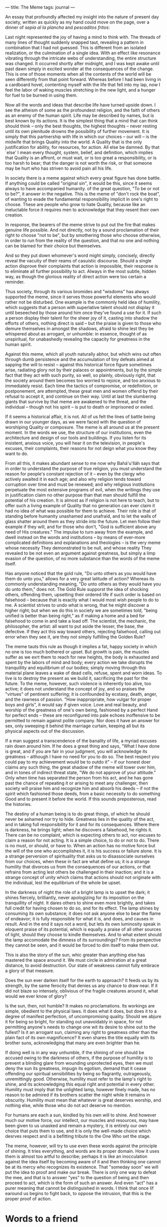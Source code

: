 :PROPERTIES:
:ID:       A17AB21C-BE96-4037-A7A6-C2BF5D637D67
:SLUG:     the-meme
:END:
---
title: The Meme
tags: journal
---

An essay that profoundly affected my insight into the nature of present
day society, written as quickly as my hand could move on the page, over
a dinner of /sepia al la plancha/ and /pescaditos fritos/:

Last night represented the joy of having a mind to think with. The
threads of many lines of thought suddenly snapped taut, revealing a
pattern in combination that I had not guessed. This is different from an
isolated realization, or the culmination of a single idea. With an
effect like resonance vibrating through the intricate webs of
understanding, the entire structure was changed. It occurred shortly
after midnight, and I was kept awake until past dawn simply in excited
wonder at the consequences of the change. This is one of those moments
when all the contents of the world will be seen differently from that
point forward. Whereas before I had been living in a cardboard hovel,
contenting myself with the life that fell into my lap, now I feel the
labor of waking muscles stretching in the new light, and a hunger for
fuel to be burned in using them.

Now all the words and ideas that describe life have turned upside down.
I see the atheism of some as the profoundest religion, and the faith of
others as an enemy of the human spirit. Life may be described by names,
but is best known by its actions. It is the simplest thing that a mind
that can think should think -- only the best thoughts, the highest
thoughts -- never resting until its own plenitude drowns the possibility
of further movement. It is simply that this partnership with life in
which our choices -- our will -- is the midwife that brings Quality into
the world. A Quality that is the only justification for ability, for
resources, for action. All else be damned. By that `else' I mean every
thought, system, belief, and definition, which implies that Quality is
an affront, or must wait, or is too great a responsibility, or is too
harsh to bear; that the danger is not worth the risk, or that someone
may be hurt who has striven to avoid pain all his life.

In society there is a meme against which every great figure has done
battle. If anything could be called "original sin", it would be this,
since it seems always to have accompanied humanity. of the great
question, "To be or not to be?", it answer in the negative. This is the
meme of "don't rock the boat", of wanting to evade the fundamental
responsibility implicit in one's right to choose. These are people who
grow to hate Quality, because like an ineluctable force it requires men
to acknowledge that they resent their own creation.

In response, the bearers of the meme strive to put out the fire that
makes genuine life possible. And not directly, not by a sound
proclamation of their right to choose "not to be", but by smothering
those who choose otherwise, in order to run from the reality of the
question, and that no one and nothing can be blamed for their choice but
themselves.

And so they put down whomever's word might simply, concisely, directly
reveal the vacuity of their reams of casuistic discourse. Should a
single action disprove their complaints that action is impossible, their
response is to eliminate all further possibility to act. Always in the
most subtle, hidden way, as though the glorious reality of direct action
were too certain a reminder.

Thus society, through its various bromides and "wisdoms" has always
supported the meme, since it serves those powerful elements who would
rather not be disturbed. One example is the commonly held idea of
humility, which suggests that a person with superlative talent should
not display it until beseeched by those around him once they've found a
use for it. If such a person display their talent for the sheer joy of
it, casting into shadow the efforts of others, nothing direct is said --
but the praise is given to those who demure themselves in amongst the
shadows, afraid to shine lest they be whispered about as arrogant, or
unhumble: in essence, thought of as unspiritual, for unabashedly
revealing the capacity for greatness in the human spirit.

Against this meme, which all youth naturally abhor, but which wins out
often through dumb persistence and the accumulation of tiny defeats
aimed at sapping the will to resist -- against this historical force
figure sometimes arise, radiating glory not by their palaces or
appointments, but by the simple fact that they act with such purity, so
well, so plainly, obviously right, that the society around them becomes
too worried to rejoice, and too anxious to immediately resist. Each time
the tactics of compromise, or redefinition, or postponement, are
attempted, these great men and women offend by their refusal to accept
it, and continue on their way. Until at last the slumbering giants that
survive by that meme are awakened to the threat, and the individual --
though not his spirit -- is put to death or imprisoned or exiled.

If it seems a historical affair, it is not. All of us felt the lines of
battle being drawn in our younger days, as we were faced with the
question of worshiping Quality or composure. The meme is all around us
at the present moment. In the words we use, the structure of our
institutions, even the architecture and design of our tools and
buildings. If you listen for its insistent, anxious voice, you will hear
it on the television, in people's excuses, their complaints, their
reasons for not deign what you know they want to do.

From all this, it makes abundant sense to me now why Bahá'u'lláh says
that in order to understand the purpose of true religion, you must
understand the reason for people's constant rejection of it -- even by
the clergy who actively awaited it in each age; and also why religion
tends toward corruption over time and must be renewed; and why religious
institutions perpetuate the most extensive programs of evil, when the
writings they use in justification claim no other purpose than that man
should fulfill the potential of his creation. It is almost as if
religion is not here to teach, but to offer such a living example of
Quality that no generation can ever claim it had no idea of what was
possible for them to achieve. Their role is that of standing before
humanity unashamed and unafraid, and to let the walls of glass shatter
around them as they stride into the future. Let men follow their example
if they will, and for those who don't, "God is sufficient above any need
of His creatures." The impulse to turn away from the example, and dwell
instead on the words and institutions -- by means of ever-more
complicated definitions and explanations and theologies -- is the very
meme whose necessity They demonstrated to be null, and whose reality
They revealed to be not even an argument against greatness, but simply a
limp evasion of the question, of no more substance than the words of the
meme itself.

Has anyone noticed that the gold rule, "Do unto others as you would have
them do unto you," allows for a very great latitude of action? Whereas
its commonly understanding meaning, "Do unto others as they would have
you do unto them," does not. The Gold Rule supporst the idea of shocking
others, offending them, upsetting their ordered life if such order is
based on falsehood -- because that is exactly what I would most wish
people to do to me. A scientist strives to undo what is wrong, that he
might discover a higher right; but when we do this in society we are
sometimes told, "being unified is better than being right," as if making
a home and a bed for falsehood to come in and take a load off. The
scientist, the mechanic, the philosopher, the artist: all want to put
aside the lesser, the base, the defective. If they act this way toward
others, rejecting falsehood, calling out error when they see it, are
they not simply fulfilling the Golden Rule?

The meme tauts this rule as though it implies a fat, happy society in
which no one is too much bothered or upset. But growth is pain, the
muscles suffer as we exrt them to reach for new heights, the body is
exhausted and spent by the labors of mind and body; every action we take
disrupts the tranquillity and equilibrium of our bodies; simply moving
through this material plane leaves a wake of dead cells, refuse, spent
and worn ideas. To live is to destroy the present as we build it,
sacrificing the past for the future. To the meme, however, such violence
is inherently too alive, too active; it does not understand the concept
of joy, and so praises the "virtues" of pentinent suffering; it is
confounded by ecstasy, death, anger, and the rawness of passion. "How
inappropriate, how vulgar for proper boys and girls", it would say if
given voice. Love and real beauty, and worship of the greatness of one's
own being, fashioned by a perfect Hand for perfect ends -- these are
reconfigured into pale echoes inoffensive to be permitted to remain
against polite company. Nor does it have an answer for sex, only
sweeping it behind the marriage curtain, keeping all but its physical
aspects out of the discussion.

If a man suggest a transcendence of the banality of life, a myriad
excuses rain down around him. If he does a great thing and says, "What I
have done is great, and if you are fair in your judgment, you will
acknowledge its greatness -- although I have no need for you to do so.
The best respect you could pay to my achievement would be to outdo it"
-- if our honest doer claims any such thing, the great shadow of the
meme will tower over him, and in tones of indirect threat state, "We do
not approve of your attitude." Only when time has separated the person
from his act, and he has gone past the chance of repeating it or arising
to meet any challenger, then society will praise him and recognize him
and absorb his deeds -- if not the spirit which fashioned those deeds,
from a basic necessity to do something Good and to present it before the
world. If this sounds preposterous, read the histories.

The destiny of a human being is to do great things, of which he should
never be ashamed nor try to hide. Greatness lies in the quality of the
act, and in taking full responsibility for it and for its consequences.
Where there is darkness, he brings light; when he discovers a falsehood,
he rights it. There can be no complaint, which is expecting others to
act, nor excuses to claim a reason for not acting. It is a simple
choice, to do or not to do. There is no must, or should, or have to.
When an action has no motive force but the will of the one who
accomplishes it, it is his success or failure alone. It is a strange
perversion of spirituality that asks us to disassociate ourselves from
our choices, when these in fact are what define us; it is a strange
humility that divorces us from the consequences of our actions, or that
refrains from acting lest others be challenged in their inaction; and it
is a strange concept of unity which claims that actions should not
originate with the individual, lest the equilibrium of the whole be
upset.

In the darkness of night the role of a bright lamp is to upset the dark;
it shines fiercely, brilliantly, never apologizing for its imposition on
the tranquillity of night. It dares others to shine even more brightly,
and takes full credit for having chosen to do so, and for its effect.
The lamp shines by consuming its own substance; it does not ask anyone
else to bear the flame of endeavor; it is fully responsible for what it
is, and does, and causes in result. And in the end it says not a word,
but lets its own luminosity speak in eloquent praise of its potential,
which is equally a praise of all other sources of light, should they
choose to kindle themselves. And to what extent should the lamp
accomodate the dimness of its surroundings? From its perspective they
cannot be seen, and it would be forced to dim itself to make them out.

This is also the story of the sun, whic greater than anything else has
mastered the space around it. We must circle in admiration at a great
distance, to avoid destruction. Our state of weakness cannot fully
embrace a glory of that measure.

Does the sun ever darken itself for the earth to approach? It feeds us
by its strength, by the same ferocity that denies us any chance to draw
near. If it did not blaze so intensely, oblivious of the fragile
creatures around it, what would we ever know of glory?

Is the sun, then, not humble? It makes no proclamations. Its workings
are simple, obedient to the physical laws. It does what it does, but
does it to a degree of manifest perfection, of uncompromising quality.
Should we abjure it for being so bright, for standing out unavoidably in
space, for not permitting anyone's needs to change one wit its desire to
shine out to the fullest? Is it an arrogant sun, claiming any right to
greatness other than the plain fact of its own magnificence? It even
shares the title equally with its brother suns, acknowledging that many
are even brighter than he.

If doing well is in any way unhumble, if the shining of one should be
accused owing to the darkness of others, if the purpose of humility is
to prevent a blinding glare from wounding unprotected eyes, then we must
deny the sun its greatness, impugn its egotism, demand that it cease
offending our spiritual sensibilities by being so flagrantly,
outrageously, unremittingly good. Otherwise, humility must refer to the
lamp's right to shine, and its acknowledging this equal right and
potential in every other. Humility must imply that the unlighted lamp,
however finely made, has no reason to be admired if its brothers scatter
the night while it remains in obscurity. Humility must mean that
whatever is great deserves worship, and nothing else, while those who do
not act deserve no mention.

For humans are each a sun, kindled by his own will to shine. And however
much our motive force, our intellect, our muscles and resources, may
have been given to us unasked and remain a mystery, it is entirely our
own choice that puts them to use, and it is only the well-made choice
which desrves respect and is a befitting tribute to the One Who set the
stage.

The meme, however, will try to use even these words against the
principle of shining. It tries everything, and words are its proper
domain. How it uses them is almost too artful to describe; perhaps it is
like an inocculation against the idea itself by becoming aware of it and
then thinking one cannot be at its mercy who recognizes its existence.
That "someday soon" we will put the idea to proof and make our break.
There is only one way to defeat the mee, and that is to answer "yes" to
the question of being and then proceed to act, which is the form of such
an answer. And even "act" has a purer meaning that cannot be
distinguished in words. I think that once lif earound us begins to fight
back, to oppose the intrusion, that this is the proper proof of action.

* Words to a friend
:PROPERTIES:
:CUSTOM_ID: words-to-a-friend
:END:
Your experience of appreciating the body that God gave you relates very
directly with what I've been thinking and reading lately. God gave us
powers and the free-will to use them. It has been making me think of
many aspects of religion lately, such as the idea that being humble
means almost hiding who you are from others; that it is wrong to take
pride in one's capacity, and develop it to its utmost limit. Any Rand
said most beautifully:

#+BEGIN_QUOTE
... the sight of an achievement is the greatest gift a human being can
offer to others.

#+END_QUOTE

When we excel, perfect ourselves, revel in the approach to greatness
which God has been possible through our creation, we do it in the name
of what it means to be human: which is to reflect all the qualities
(Quality!) of the divine.

So, I think that joy you felt in exercise may be related to this, the
joy of seeing who we are, without shame or excuse for having been
well-created. It may sound like egotism, but in fact ego is seeing one's
self as somehow intrinsically better to those around you; whereas this
joy relates to being human, and all can discover it if they choose to do
so.

* The marginalization of youth
:PROPERTIES:
:CUSTOM_ID: the-marginalization-of-youth
:END:
Lately there have been a few thought storms that might yield ideas about
the marginalization of youth.[fn:1] I have written quite a bit about it,
but it is too strong.[fn:2] Perhaps even you and I cannot share it. I
think I have found the soul-destroyer, my friend. He is not a person,
but the essence of being human: something that youth instinctively
understand, but that "society" (through the half-conscious participation
of its members) works against.

To give you a teaser: Have you noticed that there are no descriptions of
`Abdu'l-Bahá by the people who did not like Him at all? Picture how He
would have seemed, if His very being represented a threat to everything
you hold dear in life. This tall, upright man in startlingly clean
clothes, walking proudly as if He were born to inherit the earth; His
eyes and brow a testament to His meeting life head-on, without evasion;
meeting with princes and dignitaries; writing letters to direct the
course of the world from His cell.

If I were a fellow prisoner, I think I would very much be bothered by
Him. Who does He think He is? Acting like He is better than us, wearing
such clothes while I choose to wear rags, dispensing alms as though we
depended on His mercy, carrying Himself as if anything more than the
prisoner He is, addressing famous rulers like He had any reason to be
speaking to them at all. As I sit upon my stoop, holding out my hand for
charity, He offends me by making me see myself as I am: A human being
who has chosen to neglect his potential.

There is much more on this theme, but I am starting to see that true
spirit is like a light which scatters the darkness, and the dark will be
offended by that. What concept of humility could possibly suggest I hide
my capacity to shine, as though by common agreement we must maintain a
level darkness lest people be unduly challenged?

I think youth know this, they understand it without being able to
identify it. In their vitality and exuberance they recognize the
potential for greatness with which God has endowed them, and that each
person must take responsibility for exercising it. In a society where
such boldness of purpose is an affront -- of course the youth are
marginalized. Their very being is an accusation to the idea that "not
rocking the boat" is somehow noble; for to act is to make waves, and
every Prophet has done exactly that. The youth mirror this behavior of
the Prophets and the heroes: this lack of respect for a social order
that does not want to be disturbed.

Anyway, I have written more than I intended to, but the idea longs to
escape my mind and communicate itself. My future life must reflect it,
or the words are just an insult to my true self. You can see it's a bit
rich.

[fn:1] This is from a letter written to a friend, who asked about why
       youth are constantly put down in various communities.

[fn:2] This refers to the essay in the previous chapter.
